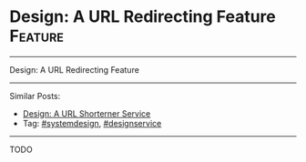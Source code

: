 * Design: A URL Redirecting Feature                             :Feature:
#+STARTUP: showeverything
#+OPTIONS: toc:nil \n:t ^:nil creator:nil d:nil
:PROPERTIES:
:type: systemdesign, designfeature
:END:
---------------------------------------------------------------------
Design: A URL Redirecting Feature
---------------------------------------------------------------------
Similar Posts:
- [[https://brain.dennyzhang.com/design-tiny-url][Design: A URL Shorterner Service]]
- Tag: [[https://brain.dennyzhang.com/tag/systemdesign][#systemdesign]], [[https://brain.dennyzhang.com/tag/designservice][#designservice]]
---------------------------------------------------------------------
TODO
